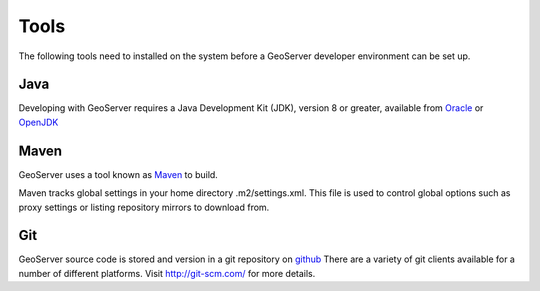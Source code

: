 .. _tools:

Tools
=====

The following tools need to installed on the system before a GeoServer developer
environment can be set up.

Java
----

Developing with GeoServer requires a Java Development Kit (JDK), version 8 or greater, available from `Oracle <http://www.oracle.com/technetwork/java/javase/downloads/>`_ or `OpenJDK <http://openjdk.java.net>`_

Maven
-----

GeoServer uses a tool known as `Maven <http://maven.apache.org/>`_ to build. 

Maven tracks global settings in your home directory .m2/settings.xml. This file is used to control
global options such as proxy settings or listing repository mirrors to download from.

Git
---

GeoServer source code is stored and version in a git repository on `github <http://github.com/geoserver/geoserver>`_
There are a variety of git clients available for a number of different 
platforms. Visit http://git-scm.com/ for more details.
